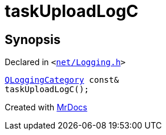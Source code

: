 [#taskUploadLogC]
= taskUploadLogC
:relfileprefix: 
:mrdocs:


== Synopsis

Declared in `&lt;https://github.com/PrismLauncher/PrismLauncher/blob/develop/net/Logging.h#L26[net&sol;Logging&period;h]&gt;`

[source,cpp,subs="verbatim,replacements,macros,-callouts"]
----
xref:QLoggingCategory.adoc[QLoggingCategory] const&
taskUploadLogC();
----



[.small]#Created with https://www.mrdocs.com[MrDocs]#
